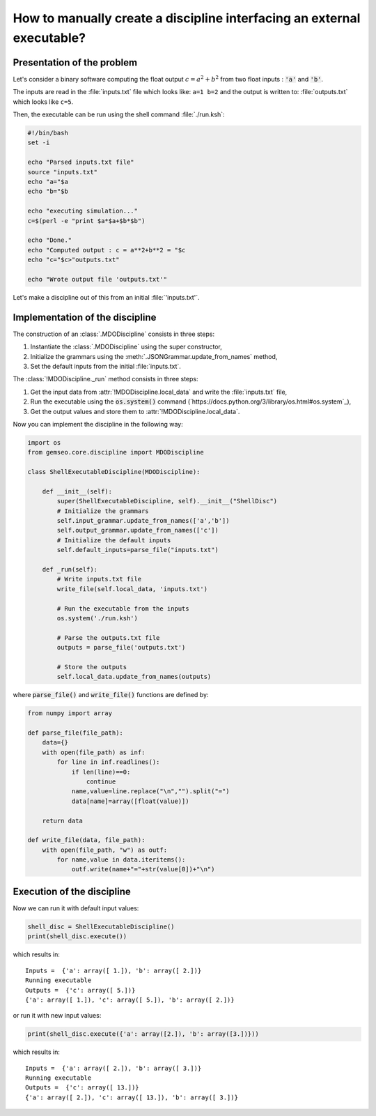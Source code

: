 ..
   Copyright 2021 IRT Saint Exupéry, https://www.irt-saintexupery.com

   This work is licensed under the Creative Commons Attribution-ShareAlike 4.0
   International License. To view a copy of this license, visit
   http://creativecommons.org/licenses/by-sa/4.0/ or send a letter to Creative
   Commons, PO Box 1866, Mountain View, CA 94042, USA.

How to manually create a discipline interfacing an external executable?
***********************************************************************

.. _disciplineexecutable:

Presentation of the problem
~~~~~~~~~~~~~~~~~~~~~~~~~~~

Let's consider a binary software computing the float output :math:`c = a^2 + b^2` from two float inputs : :code:`'a'` and :code:`'b'`.

The inputs are read in the :file:`inputs.txt` file which looks like: ``a=1 b=2`` and the output is written to: :file:`outputs.txt` which looks like ``c=5``.

Then, the executable can be run using the shell command :file:`./run.ksh`:

.. code:: bash

    #!/bin/bash
    set -i

    echo "Parsed inputs.txt file"
    source "inputs.txt"
    echo "a="$a
    echo "b="$b

    echo "executing simulation..."
    c=$(perl -e "print $a*$a+$b*$b")

    echo "Done."
    echo "Computed output : c = a**2+b**2 = "$c
    echo "c="$c>"outputs.txt"

    echo "Wrote output file 'outputs.txt'"

Let's make a discipline out of this from an initial :file:`'inputs.txt'`.

Implementation of the discipline
~~~~~~~~~~~~~~~~~~~~~~~~~~~~~~~~

The construction of an :class:`.MDODiscipline` consists in three steps:

1. Instantiate the :class:`.MDODiscipline` using the super constructor,
2. Initialize the grammars using the :meth:`.JSONGrammar.update_from_names` method,
3. Set the default inputs from the initial :file:`inputs.txt`.

The :class:`!MDODiscipline._run` method consists in three steps:

1. Get the input data from :attr:`!MDODiscipline.local_data` and write the :file:`inputs.txt` file,
2. Run the executable using the :code:`os.system()` command (`https://docs.python.org/3/library/os.html#os.system`_),
3. Get the output values and store them to :attr:`!MDODiscipline.local_data`.

Now you can implement the discipline in the following way:

.. code:: python

    import os
    from gemseo.core.discipline import MDODiscipline

    class ShellExecutableDiscipline(MDODiscipline):

        def __init__(self):
            super(ShellExecutableDiscipline, self).__init__("ShellDisc")
            # Initialize the grammars
            self.input_grammar.update_from_names(['a','b'])
            self.output_grammar.update_from_names(['c'])
            # Initialize the default inputs
            self.default_inputs=parse_file("inputs.txt")

        def _run(self):
            # Write inputs.txt file
            write_file(self.local_data, 'inputs.txt')

            # Run the executable from the inputs
            os.system('./run.ksh')

            # Parse the outputs.txt file
            outputs = parse_file('outputs.txt')

            # Store the outputs
            self.local_data.update_from_names(outputs)

where :code:`parse_file()` and :code:`write_file()` functions are defined by:

.. code:: python

    from numpy import array

    def parse_file(file_path):
        data={}
        with open(file_path) as inf:
            for line in inf.readlines():
                if len(line)==0:
                    continue
                name,value=line.replace("\n","").split("=")
                data[name]=array([float(value)])

        return data

    def write_file(data, file_path):
        with open(file_path, "w") as outf:
            for name,value in data.iteritems():
                outf.write(name+"="+str(value[0])+"\n")

Execution of the discipline
~~~~~~~~~~~~~~~~~~~~~~~~~~~

Now we can run it with default input values:

.. code::

    shell_disc = ShellExecutableDiscipline()
    print(shell_disc.execute())

which results in:

.. parsed-literal::

    Inputs =  {'a': array([ 1.]), 'b': array([ 2.])}
    Running executable
    Outputs =  {'c': array([ 5.])}
    {'a': array([ 1.]), 'c': array([ 5.]), 'b': array([ 2.])}

or run it with new input values:

.. code::

    print(shell_disc.execute({'a': array([2.]), 'b': array([3.])}))

which results in:

.. parsed-literal::

    Inputs =  {'a': array([ 2.]), 'b': array([ 3.])}
    Running executable
    Outputs =  {'c': array([ 13.])}
    {'a': array([ 2.]), 'c': array([ 13.]), 'b': array([ 3.])}
